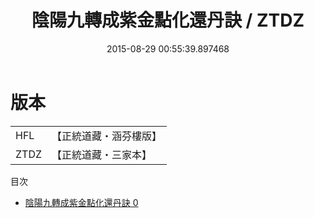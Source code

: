 #+TITLE: 陰陽九轉成紫金點化還丹訣 / ZTDZ

#+DATE: 2015-08-29 00:55:39.897468
* 版本
 |       HFL|【正統道藏・涵芬樓版】|
 |      ZTDZ|【正統道藏・三家本】|
目次
 - [[file:KR5c0293_000.txt][陰陽九轉成紫金點化還丹訣 0]]
